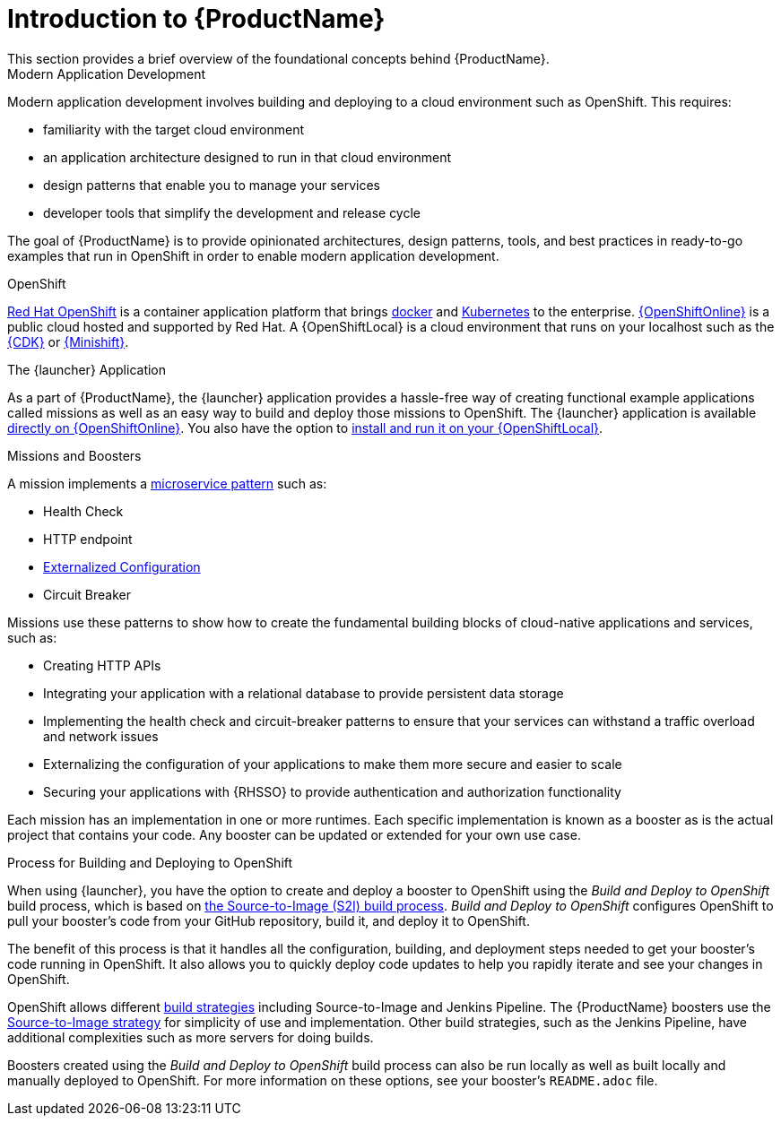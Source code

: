 
= Introduction to {ProductName}
This section provides a brief overview of the foundational concepts behind {ProductName}.

.Modern Application Development
Modern application development involves building and deploying to a cloud environment such as OpenShift. This requires:

* familiarity with the target cloud environment 
* an application architecture designed to run in that cloud environment
* design patterns that enable you to manage your services
* developer tools that simplify the development and release cycle

The goal of {ProductName} is to provide opinionated architectures, design patterns, tools, and best practices in ready-to-go examples that run in OpenShift in order to enable modern application development.


.OpenShift
link:https://www.openshift.com[Red Hat OpenShift] is a container application platform that brings link:https://www.redhat.com/en/topics/containers/what-is-docker[docker] and link:https://www.redhat.com/en/topics/containers/what-is-kubernetes[Kubernetes] to the enterprise. link:{link-launcher-oso}[{OpenShiftOnline}] is a public cloud hosted and supported by Red Hat. A {OpenShiftLocal} is a cloud environment that runs on your localhost such as the link:https://developers.redhat.com/products/cdk/overview/[{CDK}] or link:https://www.openshift.org/minishift/[{Minishift}].


[[launcher-details]]
.The {launcher} Application
As a part of {ProductName}, the {launcher} application provides a hassle-free way of creating functional example applications called missions as well as an easy way to build and deploy those missions to OpenShift. The {launcher} application is available link:{link-launcher-oso}[directly on {OpenShiftOnline}]. You also have the option to link:{link-launcher-openshift-local-install-guide}#create-launcher-app[install and run it on your {OpenShiftLocal}].


.Missions and Boosters
A mission implements a link:http://microservices.io/patterns/microservices.html[microservice pattern] such as:

* Health Check
* HTTP endpoint 
* link:https://docs.openshift.com/online/dev_guide/configmaps.html[Externalized Configuration]
* Circuit Breaker

Missions use these patterns to show how to create the fundamental building blocks of cloud-native applications and services, such as:

* Creating HTTP APIs
* Integrating your application with a relational database to provide persistent data storage
* Implementing the health check and circuit-breaker patterns to ensure that your services can withstand a traffic overload and network issues
* Externalizing the configuration of your applications to make them more secure and easier to scale
* Securing your applications with {RHSSO} to provide authentication and authorization functionality

Each mission has an implementation in one or more runtimes. Each specific implementation is known as a booster as is the actual project that contains your code. Any booster can be updated or extended for your own use case. 

[[build-and-deploy-process]]
.Process for Building and Deploying to OpenShift 

When using {launcher}, you have the option to create and deploy a booster to OpenShift using the _Build and Deploy to OpenShift_ build process, which is based on link:{link-wf-swarm-runtime-guide}#s2i-build-process[the Source-to-Image (S2I) build process]. _Build and Deploy to OpenShift_ configures OpenShift to pull your booster's code from your GitHub repository, build it, and deploy it to OpenShift.

The benefit of this process is that it handles all the configuration, building, and deployment steps needed to get your booster's code running in OpenShift. It also allows you to quickly deploy code updates to help you rapidly iterate and see your changes in OpenShift. 

OpenShift allows different link:https://docs.openshift.com/online/dev_guide/builds/index.html[build strategies] including Source-to-Image and Jenkins Pipeline. The {ProductName} boosters use the link:https://docs.openshift.com/online/architecture/core_concepts/builds_and_image_streams.html#source-build[Source-to-Image strategy] for simplicity of use and implementation. Other build strategies, such as the Jenkins Pipeline, have additional complexities such as more servers for doing builds.

Boosters created using the _Build and Deploy to OpenShift_ build process can also be run locally as well as built locally and manually deployed to OpenShift. For more information on these options, see your booster's `README.adoc` file.

